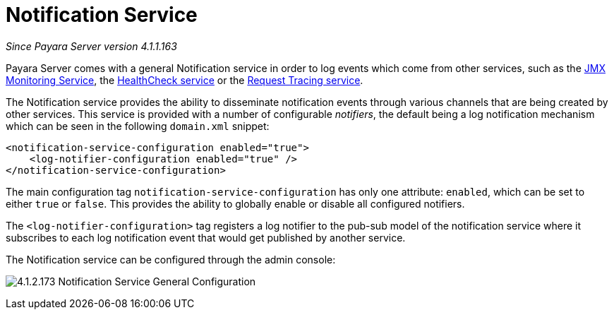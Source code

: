 [[notification-service]]
= Notification Service

_Since Payara Server version 4.1.1.163_

Payara Server comes with a general Notification
service in order to log events which come from other services, such as
the
link:/documentation/extended-documentation/jmx-monitoring-service/jmx-monitoring-service.adoc[JMX Monitoring Service], the link:/documentation/extended-documentation/health-check-service/health-check-service.adoc[HealthCheck service] or the
link:/documentation/extended-documentation/request-tracing-service/request-tracing-service.adoc[Request Tracing service].

The Notification service provides the ability to disseminate
notification events through various channels that are being created by
other services. This service is provided with a number of configurable
_notifiers_, the default being a log notification mechanism which can be
seen in the following `domain.xml` snippet:

[source, shell]
----
<notification-service-configuration enabled="true">
    <log-notifier-configuration enabled="true" />
</notification-service-configuration>
----

The main configuration tag `notification-service-configuration` has only
one attribute: `enabled`, which can be set to either `true` or
`false`. This provides the ability to globally enable or disable all
configured notifiers.

The `<log-notifier-configuration>` tag registers a log notifier to the
pub-sub model of the notification service where it subscribes to each
log notification event that would get published by another service.

The Notification service can be configured through the admin console:

image:/images/notification-service/general-config.png[4.1.2.173 Notification Service General Configuration]
